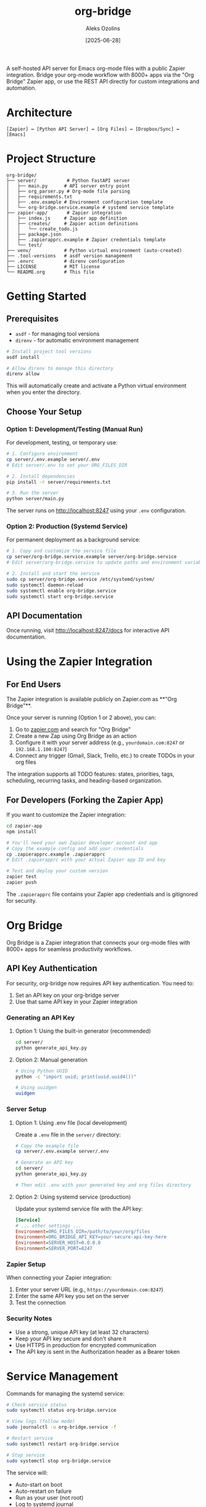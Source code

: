 #+TITLE: org-bridge
#+AUTHOR: Aleks Ozolins
#+DATE: [2025-06-28]

A self-hosted API server for Emacs org-mode files with a public Zapier integration. Bridge your org-mode workflow with 8000+ apps via the "Org Bridge" Zapier app, or use the REST API directly for custom integrations and automation.

* Architecture

#+BEGIN_EXAMPLE
[Zapier] ↔ [Python API Server] ↔ [Org Files] ↔ [Dropbox/Sync] ↔ [Emacs]
#+END_EXAMPLE

* Project Structure

#+BEGIN_EXAMPLE
org-bridge/
├── server/           # Python FastAPI server
│   ├── main.py      # API server entry point
│   ├── org_parser.py # Org-mode file parsing
│   ├── requirements.txt
│   ├── .env.example # Environment configuration template
│   └── org-bridge.service.example # systemd service template
├── zapier-app/       # Zapier integration
│   ├── index.js     # Zapier app definition
│   ├── creates/     # Zapier action definitions
│   │   └── create_todo.js
│   ├── package.json
│   ├── .zapierapprc.example # Zapier credentials template
│   └── test/
├── venv/            # Python virtual environment (auto-created)
├── .tool-versions   # asdf version management
├── .envrc           # direnv configuration
├── LICENSE          # MIT license
└── README.org       # This file
#+END_EXAMPLE

* Getting Started

** Prerequisites

- =asdf= - for managing tool versions
- =direnv= - for automatic environment management

#+BEGIN_SRC bash
# Install project tool versions
asdf install

# Allow direnv to manage this directory
direnv allow
#+END_SRC

This will automatically create and activate a Python virtual environment when you enter the directory.

** Choose Your Setup

*** Option 1: Development/Testing (Manual Run)

For development, testing, or temporary use:

#+BEGIN_SRC bash
# 1. Configure environment
cp server/.env.example server/.env
# Edit server/.env to set your ORG_FILES_DIR

# 2. Install dependencies  
pip install -r server/requirements.txt

# 3. Run the server
python server/main.py
#+END_SRC

The server runs on http://localhost:8247 using your =.env= configuration.

*** Option 2: Production (Systemd Service)

For permanent deployment as a background service:

#+BEGIN_SRC bash
# 1. Copy and customize the service file
cp server/org-bridge.service.example server/org-bridge.service
# Edit server/org-bridge.service to update paths and environment variables

# 2. Install and start the service
sudo cp server/org-bridge.service /etc/systemd/system/
sudo systemctl daemon-reload
sudo systemctl enable org-bridge.service
sudo systemctl start org-bridge.service
#+END_SRC

** API Documentation

Once running, visit http://localhost:8247/docs for interactive API documentation.

* Using the Zapier Integration

** For End Users

The Zapier integration is available publicly on Zapier.com as **"Org Bridge"**. 

Once your server is running (Option 1 or 2 above), you can:

1. Go to [[https://zapier.com/apps][zapier.com]] and search for "Org Bridge"
2. Create a new Zap using Org Bridge as an action
3. Configure it with your server address (e.g., =yourdomain.com:8247= or =192.168.1.100:8247=)
4. Connect any trigger (Gmail, Slack, Trello, etc.) to create TODOs in your org files

The integration supports all TODO features: states, priorities, tags, scheduling, recurring tasks, and heading-based organization.

** For Developers (Forking the Zapier App)

If you want to customize the Zapier integration:

#+BEGIN_SRC bash
cd zapier-app
npm install

# You'll need your own Zapier developer account and app
# Copy the example config and add your credentials
cp .zapierapprc.example .zapierapprc
# Edit .zapierapprc with your actual Zapier app ID and key

# Test and deploy your custom version
zapier test
zapier push
#+END_SRC

The =.zapierapprc= file contains your Zapier app credentials and is gitignored for security.

* Org Bridge

Org Bridge is a Zapier integration that connects your org-mode files with 8000+ apps for seamless productivity workflows.

** API Key Authentication

For security, org-bridge now requires API key authentication. You need to:

1. Set an API key on your org-bridge server
2. Use that same API key in your Zapier integration

*** Generating an API Key

**** Option 1: Using the built-in generator (recommended)
#+BEGIN_SRC bash
cd server/
python generate_api_key.py
#+END_SRC

**** Option 2: Manual generation
#+BEGIN_SRC bash
# Using Python UUID
python -c "import uuid; print(uuid.uuid4())"

# Using uuidgen  
uuidgen
#+END_SRC

*** Server Setup

**** Option 1: Using .env file (local development)
Create a =.env= file in the =server/= directory:

#+BEGIN_SRC bash
# Copy the example file
cp server/.env.example server/.env

# Generate an API key
cd server/
python generate_api_key.py

# Then edit .env with your generated key and org files directory
#+END_SRC

**** Option 2: Using systemd service (production)
Update your systemd service file with the API key:

#+BEGIN_SRC ini
[Service]
# ... other settings ...
Environment=ORG_FILES_DIR=/path/to/your/org/files
Environment=ORG_BRIDGE_API_KEY=your-secure-api-key-here
Environment=SERVER_HOST=0.0.0.0
Environment=SERVER_PORT=8247
#+END_SRC

*** Zapier Setup

When connecting your Zapier integration:

1. Enter your server URL (e.g., =https://yourdomain.com:8247=)
2. Enter the same API key you set on the server
3. Test the connection

*** Security Notes

- Use a strong, unique API key (at least 32 characters)
- Keep your API key secure and don't share it
- Use HTTPS in production for encrypted communication
- The API key is sent in the Authorization header as a Bearer token

* Service Management

Commands for managing the systemd service:

#+BEGIN_SRC bash
# Check service status
sudo systemctl status org-bridge.service

# View logs (follow mode)
sudo journalctl -u org-bridge.service -f

# Restart service
sudo systemctl restart org-bridge.service

# Stop service
sudo systemctl stop org-bridge.service
#+END_SRC

The service will:
- Auto-start on boot
- Auto-restart on failure  
- Run as your user (not root)
- Log to systemd journal

* Features (Current)

- ✅ *TODO Creation*: Create org-mode TODOs with states, priorities, tags, scheduling
- ✅ *Zapier Integration*: Pre-built Zapier action for creating TODOs
- ✅ *File Organization*: Optional heading-based filing within org files
- ✅ *Recurring TODOs*: Support for org-mode repeat syntax
- ✅ *REST API*: Direct API access for custom integrations

* Features (Planned)

- *TODO Reading*: GET endpoints to read and filter existing TODOs
- *TODO Updates*: Update existing TODO states, priorities, etc.
- *Agenda Integration*: Sync org agenda with calendars  
- *Denote-style Notes*: Create timestamped notes with proper naming
- *Real-time Sync*: File watching with webhook triggers

* Resources

- [[https://github.com/zapier/zapier-platform/blob/main/packages/cli/README.md][Zapier Platform Documentation]]
- [[https://orgmode.org/][Org-mode Official Site]]
- [[https://protesilaos.com/emacs/denote][Denote Package by Prot]]

* Development TODOs

** Critical for Public Release
- [ ] **Add API Key Authentication** - Required for Zapier public app approval
  - Add `API_KEY` environment variable requirement
  - Implement `X-API-Key` header validation in FastAPI endpoints
  - Update Zapier app authentication to collect API key
  - Update documentation with API key setup instructions
  - Security: Protect all data-modifying endpoints (`POST /todos`, etc.)

** Future Enhancements  
- [ ] GET endpoints for reading existing TODOs
- [ ] PUT endpoints for updating TODO states
- [ ] WebDAV or CalDAV integration for agenda sync
- [ ] Docker container for easier deployment
- [ ] macOS deployment option (alternatives to systemd)


